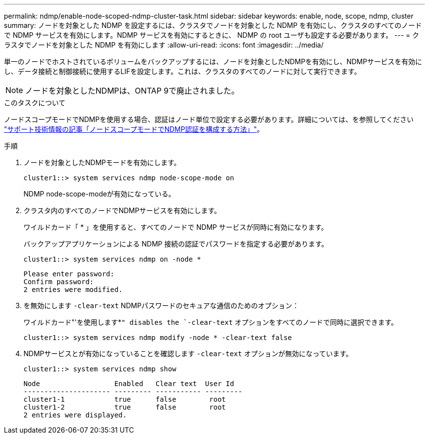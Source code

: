 ---
permalink: ndmp/enable-node-scoped-ndmp-cluster-task.html 
sidebar: sidebar 
keywords: enable, node, scope, ndmp, cluster 
summary: ノードを対象とした NDMP を設定するには、クラスタでノードを対象とした NDMP を有効にし、クラスタのすべてのノードで NDMP サービスを有効にします。NDMP サービスを有効にするときに、 NDMP の root ユーザも設定する必要があります。 
---
= クラスタでノードを対象とした NDMP を有効にします
:allow-uri-read: 
:icons: font
:imagesdir: ../media/


[role="lead"]
単一のノードでホストされているボリュームをバックアップするには、ノードを対象としたNDMPを有効にし、NDMPサービスを有効にし、データ接続と制御接続に使用するLIFを設定します。これは、クラスタのすべてのノードに対して実行できます。


NOTE: ノードを対象としたNDMPは、ONTAP 9で廃止されました。

.このタスクについて
ノードスコープモードでNDMPを使用する場合、認証はノード単位で設定する必要があります。詳細については、を参照してください link:https://kb.netapp.com/Advice_and_Troubleshooting/Data_Protection_and_Security/NDMP/How_to_configure_NDMP_authentication_in_the_%E2%80%98node-scope%E2%80%99_mode["サポート技術情報の記事「ノードスコープモードでNDMP認証を構成する方法」"^]。

.手順
. ノードを対象としたNDMPモードを有効にします。
+
[source, cli]
----
cluster1::> system services ndmp node-scope-mode on
----
+
NDMP node-scope-modeが有効になっている。

. クラスタ内のすべてのノードでNDMPサービスを有効にします。
+
ワイルドカード「 * 」を使用すると、すべてのノードで NDMP サービスが同時に有効になります。

+
バックアップアプリケーションによる NDMP 接続の認証でパスワードを指定する必要があります。

+
[source, cli]
----
cluster1::> system services ndmp on -node *
----
+
[listing]
----
Please enter password:
Confirm password:
2 entries were modified.
----
. を無効にします `-clear-text` NDMPパスワードのセキュアな通信のためのオプション：
+
ワイルドカード"'を使用します*`" disables the `-clear-text` オプションをすべてのノードで同時に選択できます。

+
[source, cli]
----
cluster1::> system services ndmp modify -node * -clear-text false
----
. NDMPサービスとが有効になっていることを確認します `-clear-text` オプションが無効になっています。
+
[source, cli]
----
cluster1::> system services ndmp show
----
+
[listing]
----
Node                  Enabled   Clear text  User Id
--------------------- --------- ----------- ---------
cluster1-1            true      false        root
cluster1-2            true      false        root
2 entries were displayed.
----

